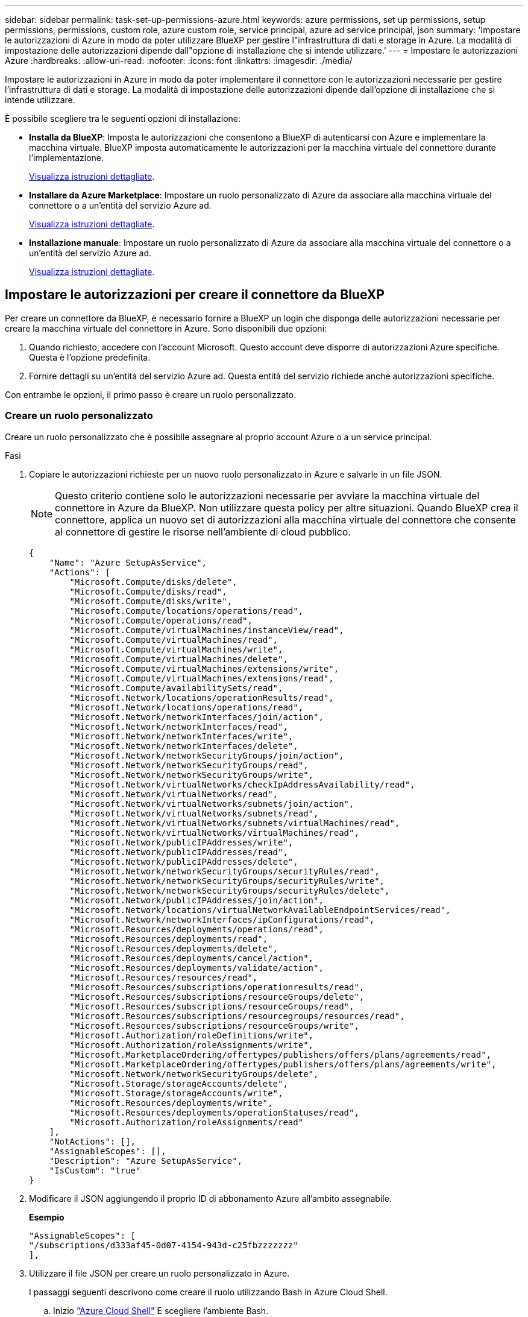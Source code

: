 ---
sidebar: sidebar 
permalink: task-set-up-permissions-azure.html 
keywords: azure permissions, set up permissions, setup permissions, permissions, custom role, azure custom role, service principal, azure ad service principal, json 
summary: 'Impostare le autorizzazioni di Azure in modo da poter utilizzare BlueXP per gestire l"infrastruttura di dati e storage in Azure. La modalità di impostazione delle autorizzazioni dipende dall"opzione di installazione che si intende utilizzare.' 
---
= Impostare le autorizzazioni Azure
:hardbreaks:
:allow-uri-read: 
:nofooter: 
:icons: font
:linkattrs: 
:imagesdir: ./media/


[role="lead"]
Impostare le autorizzazioni in Azure in modo da poter implementare il connettore con le autorizzazioni necessarie per gestire l'infrastruttura di dati e storage. La modalità di impostazione delle autorizzazioni dipende dall'opzione di installazione che si intende utilizzare.

È possibile scegliere tra le seguenti opzioni di installazione:

* *Installa da BlueXP*: Imposta le autorizzazioni che consentono a BlueXP di autenticarsi con Azure e implementare la macchina virtuale. BlueXP imposta automaticamente le autorizzazioni per la macchina virtuale del connettore durante l'implementazione.
+
<<Impostare le autorizzazioni per creare il connettore da BlueXP,Visualizza istruzioni dettagliate>>.

* *Installare da Azure Marketplace*: Impostare un ruolo personalizzato di Azure da associare alla macchina virtuale del connettore o a un'entità del servizio Azure ad.
+
<<Impostare le autorizzazioni da assegnare dopo l'implementazione di Azure Marketplace o l'installazione manuale,Visualizza istruzioni dettagliate>>.

* *Installazione manuale*: Impostare un ruolo personalizzato di Azure da associare alla macchina virtuale del connettore o a un'entità del servizio Azure ad.
+
<<Impostare le autorizzazioni da assegnare dopo l'implementazione di Azure Marketplace o l'installazione manuale,Visualizza istruzioni dettagliate>>.





== Impostare le autorizzazioni per creare il connettore da BlueXP

Per creare un connettore da BlueXP, è necessario fornire a BlueXP un login che disponga delle autorizzazioni necessarie per creare la macchina virtuale del connettore in Azure. Sono disponibili due opzioni:

. Quando richiesto, accedere con l'account Microsoft. Questo account deve disporre di autorizzazioni Azure specifiche. Questa è l'opzione predefinita.
. Fornire dettagli su un'entità del servizio Azure ad. Questa entità del servizio richiede anche autorizzazioni specifiche.


Con entrambe le opzioni, il primo passo è creare un ruolo personalizzato.



=== Creare un ruolo personalizzato

Creare un ruolo personalizzato che è possibile assegnare al proprio account Azure o a un service principal.

.Fasi
. Copiare le autorizzazioni richieste per un nuovo ruolo personalizzato in Azure e salvarle in un file JSON.
+

NOTE: Questo criterio contiene solo le autorizzazioni necessarie per avviare la macchina virtuale del connettore in Azure da BlueXP. Non utilizzare questa policy per altre situazioni. Quando BlueXP crea il connettore, applica un nuovo set di autorizzazioni alla macchina virtuale del connettore che consente al connettore di gestire le risorse nell'ambiente di cloud pubblico.

+
[source, json]
----
{
    "Name": "Azure SetupAsService",
    "Actions": [
        "Microsoft.Compute/disks/delete",
        "Microsoft.Compute/disks/read",
        "Microsoft.Compute/disks/write",
        "Microsoft.Compute/locations/operations/read",
        "Microsoft.Compute/operations/read",
        "Microsoft.Compute/virtualMachines/instanceView/read",
        "Microsoft.Compute/virtualMachines/read",
        "Microsoft.Compute/virtualMachines/write",
        "Microsoft.Compute/virtualMachines/delete",
        "Microsoft.Compute/virtualMachines/extensions/write",
        "Microsoft.Compute/virtualMachines/extensions/read",
        "Microsoft.Compute/availabilitySets/read",
        "Microsoft.Network/locations/operationResults/read",
        "Microsoft.Network/locations/operations/read",
        "Microsoft.Network/networkInterfaces/join/action",
        "Microsoft.Network/networkInterfaces/read",
        "Microsoft.Network/networkInterfaces/write",
        "Microsoft.Network/networkInterfaces/delete",
        "Microsoft.Network/networkSecurityGroups/join/action",
        "Microsoft.Network/networkSecurityGroups/read",
        "Microsoft.Network/networkSecurityGroups/write",
        "Microsoft.Network/virtualNetworks/checkIpAddressAvailability/read",
        "Microsoft.Network/virtualNetworks/read",
        "Microsoft.Network/virtualNetworks/subnets/join/action",
        "Microsoft.Network/virtualNetworks/subnets/read",
        "Microsoft.Network/virtualNetworks/subnets/virtualMachines/read",
        "Microsoft.Network/virtualNetworks/virtualMachines/read",
        "Microsoft.Network/publicIPAddresses/write",
        "Microsoft.Network/publicIPAddresses/read",
        "Microsoft.Network/publicIPAddresses/delete",
        "Microsoft.Network/networkSecurityGroups/securityRules/read",
        "Microsoft.Network/networkSecurityGroups/securityRules/write",
        "Microsoft.Network/networkSecurityGroups/securityRules/delete",
        "Microsoft.Network/publicIPAddresses/join/action",
        "Microsoft.Network/locations/virtualNetworkAvailableEndpointServices/read",
        "Microsoft.Network/networkInterfaces/ipConfigurations/read",
        "Microsoft.Resources/deployments/operations/read",
        "Microsoft.Resources/deployments/read",
        "Microsoft.Resources/deployments/delete",
        "Microsoft.Resources/deployments/cancel/action",
        "Microsoft.Resources/deployments/validate/action",
        "Microsoft.Resources/resources/read",
        "Microsoft.Resources/subscriptions/operationresults/read",
        "Microsoft.Resources/subscriptions/resourceGroups/delete",
        "Microsoft.Resources/subscriptions/resourceGroups/read",
        "Microsoft.Resources/subscriptions/resourcegroups/resources/read",
        "Microsoft.Resources/subscriptions/resourceGroups/write",
        "Microsoft.Authorization/roleDefinitions/write",
        "Microsoft.Authorization/roleAssignments/write",
        "Microsoft.MarketplaceOrdering/offertypes/publishers/offers/plans/agreements/read",
        "Microsoft.MarketplaceOrdering/offertypes/publishers/offers/plans/agreements/write",
        "Microsoft.Network/networkSecurityGroups/delete",
        "Microsoft.Storage/storageAccounts/delete",
        "Microsoft.Storage/storageAccounts/write",
        "Microsoft.Resources/deployments/write",
        "Microsoft.Resources/deployments/operationStatuses/read",
        "Microsoft.Authorization/roleAssignments/read"
    ],
    "NotActions": [],
    "AssignableScopes": [],
    "Description": "Azure SetupAsService",
    "IsCustom": "true"
}
----
. Modificare il JSON aggiungendo il proprio ID di abbonamento Azure all'ambito assegnabile.
+
*Esempio*

+
[source, json]
----
"AssignableScopes": [
"/subscriptions/d333af45-0d07-4154-943d-c25fbzzzzzzz"
],
----
. Utilizzare il file JSON per creare un ruolo personalizzato in Azure.
+
I passaggi seguenti descrivono come creare il ruolo utilizzando Bash in Azure Cloud Shell.

+
.. Inizio https://docs.microsoft.com/en-us/azure/cloud-shell/overview["Azure Cloud Shell"^] E scegliere l'ambiente Bash.
.. Caricare il file JSON.
+
image:screenshot_azure_shell_upload.png["Schermata di Azure Cloud Shell in cui è possibile scegliere l'opzione per caricare un file."]

.. Immettere il seguente comando Azure CLI:
+
[source, azurecli]
----
az role definition create --role-definition Policy_for_Setup_As_Service_Azure.json
----


+
Ora dovresti avere un ruolo personalizzato chiamato _Azure SetupAsService_. È ora possibile applicare questo ruolo personalizzato al proprio account utente o a un service principal.





=== Impostare un metodo di autenticazione

Per implementare BlueXP Connector, BlueXP deve eseguire l'autenticazione con Azure. È possibile scegliere tra due metodi di autenticazione Azure.

[role="tabbed-block"]
====
.Account utente Azure
--
Assegnare il ruolo personalizzato all'utente che implementerà il connettore da BlueXP.

.Fasi
. Nel portale Azure, aprire il servizio *Subscriptions* e selezionare l'abbonamento dell'utente.
. Fare clic su *controllo di accesso (IAM)*.
. Fare clic su *Aggiungi* > *Aggiungi assegnazione ruolo* e aggiungere le autorizzazioni:
+
.. Selezionare il ruolo *Azure SetupAsService* e fare clic su *Avanti*.
+

NOTE: Azure SetupAsService è il nome predefinito fornito nel criterio di implementazione del connettore per Azure. Se si sceglie un nome diverso per il ruolo, selezionare il nome desiderato.

.. Mantieni selezionata l'opzione *User, group o service principal*.
.. Fare clic su *Select members* (Seleziona membri), scegliere il proprio account utente e fare clic su *Select* (Seleziona).
.. Fare clic su *Avanti*.
.. Fare clic su *Rivedi + assegna*.




.Risultato
L'utente Azure dispone ora delle autorizzazioni necessarie per implementare il connettore da BlueXP.

--
.Principale del servizio
--
Invece di effettuare l'accesso con l'account Azure, è possibile fornire a BlueXP le credenziali per un'entità del servizio Azure che dispone delle autorizzazioni necessarie.

Creare e configurare un'entità di servizio in Azure Active Directory e ottenere le credenziali Azure necessarie a BlueXP.

.Creare un'applicazione Azure Active Directory per il controllo degli accessi in base al ruolo
. Assicurarsi di disporre delle autorizzazioni in Azure per creare un'applicazione Active Directory e assegnarla a un ruolo.
+
Per ulteriori informazioni, fare riferimento a. https://docs.microsoft.com/en-us/azure/active-directory/develop/howto-create-service-principal-portal#required-permissions/["Documentazione di Microsoft Azure: Autorizzazioni richieste"^]

. Dal portale Azure, aprire il servizio *Azure Active Directory*.
+
image:screenshot_azure_ad.gif["Mostra il servizio Active Directory in Microsoft Azure."]

. Nel menu, fare clic su *App Registrations*.
. Fare clic su *Nuova registrazione*.
. Specificare i dettagli dell'applicazione:
+
** *Nome*: Immettere un nome per l'applicazione.
** *Tipo di account*: Selezionare un tipo di account (qualsiasi sarà compatibile con BlueXP).
** *Reindirizza URI*: Questo campo può essere lasciato vuoto.


. Fare clic su *Registra*.
+
Hai creato l'applicazione ad e il service principal.



.Assegnare il ruolo personalizzato all'applicazione
. Dal portale Azure, aprire il servizio *Subscriptions*.
. Selezionare l'abbonamento.
. Fare clic su *Access control (IAM) > Add > Add role assignment* (controllo accesso (IAM) > Add > Add role assign
. Nella scheda *ruolo*, selezionare il ruolo *operatore BlueXP* e fare clic su *Avanti*.
. Nella scheda *membri*, completare la seguente procedura:
+
.. Mantieni selezionata l'opzione *User, group o service principal*.
.. Fare clic su *Seleziona membri*.
+
image:screenshot-azure-service-principal-role.png["Schermata del portale Azure che mostra la scheda membri quando si aggiunge un ruolo a un'applicazione."]

.. Cercare il nome dell'applicazione.
+
Ecco un esempio:

+
image:screenshot_azure_service_principal_role.png["Schermata del portale Azure che mostra il modulo Add role assignment nel portale Azure."]

.. Selezionare l'applicazione e fare clic su *Select* (Seleziona).
.. Fare clic su *Avanti*.


. Fare clic su *Rivedi + assegna*.
+
L'entità del servizio dispone ora delle autorizzazioni Azure necessarie per implementare il connettore.

+
Se si desidera gestire le risorse in più sottoscrizioni Azure, è necessario associare l'entità del servizio a ciascuna di queste sottoscrizioni. Ad esempio, BlueXP consente di selezionare l'abbonamento che si desidera utilizzare durante l'implementazione di Cloud Volumes ONTAP.



.Aggiungere le autorizzazioni API per la gestione dei servizi Windows Azure
. Nel servizio *Azure Active Directory*, fare clic su *App Registrations* e selezionare l'applicazione.
. Fare clic su *API permissions > Add a permission* (autorizzazioni API > Aggiungi autorizzazione)
. In *Microsoft API*, selezionare *Azure Service Management*.
+
image:screenshot_azure_service_mgmt_apis.gif["Una schermata del portale Azure che mostra le autorizzazioni API di Azure Service Management."]

. Fare clic su *Access Azure Service Management as organization users* (Accedi a Azure Service Management come utenti dell'organizzazione), quindi fare clic su *Add permissions* (
+
image:screenshot_azure_service_mgmt_apis_add.gif["Una schermata del portale Azure che mostra l'aggiunta delle API di gestione dei servizi Azure."]



.Ottenere l'ID dell'applicazione e l'ID della directory per l'applicazione
. Nel servizio *Azure Active Directory*, fare clic su *App Registrations* e selezionare l'applicazione.
. Copiare *Application (client) ID* e *Directory (tenant) ID*.
+
image:screenshot_azure_app_ids.gif["Una schermata che mostra l'ID dell'applicazione (client) e l'ID della directory (tenant) per un'applicazione in Azure Active Directory."]

+
Quando si aggiunge l'account Azure a BlueXP, è necessario fornire l'ID dell'applicazione (client) e l'ID della directory (tenant) per l'applicazione. BlueXP utilizza gli ID per effettuare l'accesso a livello di programmazione.



.Creare un client segreto
. Aprire il servizio *Azure Active Directory*.
. Fare clic su *App Registrations* e selezionare l'applicazione.
. Fare clic su *certificati e segreti > nuovo segreto client*.
. Fornire una descrizione del segreto e una durata.
. Fare clic su *Aggiungi*.
. Copiare il valore del client secret.
+
image:screenshot_azure_client_secret.gif["Schermata del portale Azure che mostra un segreto client per l'entità del servizio Azure ad."]

+
Ora hai un client segreto che BlueXP può utilizzare per autenticare con Azure ad.



.Risultato
L'entità del servizio è ora impostata e l'ID dell'applicazione (client), l'ID della directory (tenant) e il valore del client secret dovrebbero essere stati copiati. Inserire queste informazioni in BlueXP quando si crea il connettore.

--
====


== Impostare le autorizzazioni da assegnare dopo l'implementazione di Azure Marketplace o l'installazione manuale

Se si implementa il connettore da Azure Marketplace o se si installa manualmente il software del connettore sul proprio host Linux, è possibile fornire le autorizzazioni nei seguenti modi:

* Opzione 1: Assegnare un ruolo personalizzato alla macchina virtuale Azure utilizzando un'identità gestita assegnata dal sistema.
* Opzione 2: Fornire a BlueXP le credenziali per un'entità del servizio Azure che dispone delle autorizzazioni necessarie.


[role="tabbed-block"]
====
.Ruolo personalizzato
--
.Fasi
. Se si prevede di installare manualmente il software sul proprio host, abilitare un'identità gestita assegnata dal sistema sulla macchina virtuale in modo da poter fornire le autorizzazioni Azure richieste attraverso un ruolo personalizzato.
+
https://learn.microsoft.com/en-us/azure/active-directory/managed-identities-azure-resources/qs-configure-portal-windows-vm["Documentazione di Microsoft Azure: Configurare le identità gestite per le risorse Azure su una macchina virtuale utilizzando il portale Azure"^]

. Copiare il contenuto di link:reference-permissions-azure.html["Autorizzazioni di ruolo personalizzate per il connettore"] E salvarli in un file JSON.
. Modificare il file JSON aggiungendo gli ID di abbonamento Azure all'ambito assegnabile.
+
Aggiungere l'ID per ogni abbonamento Azure che si desidera utilizzare con BlueXP.

+
*Esempio*

+
[source, json]
----
"AssignableScopes": [
"/subscriptions/d333af45-0d07-4154-943d-c25fbzzzzzzz",
"/subscriptions/54b91999-b3e6-4599-908e-416e0zzzzzzz",
"/subscriptions/398e471c-3b42-4ae7-9b59-ce5bbzzzzzzz"
----
. Utilizzare il file JSON per creare un ruolo personalizzato in Azure.
+
I passaggi seguenti descrivono come creare il ruolo utilizzando Bash in Azure Cloud Shell.

+
.. Inizio https://docs.microsoft.com/en-us/azure/cloud-shell/overview["Azure Cloud Shell"^] E scegliere l'ambiente Bash.
.. Caricare il file JSON.
+
image:screenshot_azure_shell_upload.png["Schermata di Azure Cloud Shell in cui è possibile scegliere l'opzione per caricare un file."]

.. Utilizzare la CLI di Azure per creare il ruolo personalizzato:
+
[source, azurecli]
----
az role definition create --role-definition Connector_Policy.json
----




.Risultato
A questo punto, dovrebbe essere disponibile un ruolo personalizzato denominato BlueXP Operator che è possibile assegnare alla macchina virtuale Connector.

link:task-provide-permissions-azure.html["Scopri come fornire queste autorizzazioni a BlueXP"].

--
.Principale del servizio
--
Creare e configurare un'entità di servizio in Azure Active Directory e ottenere le credenziali Azure necessarie a BlueXP.

.Creare un'applicazione Azure Active Directory per il controllo degli accessi in base al ruolo
. Assicurarsi di disporre delle autorizzazioni in Azure per creare un'applicazione Active Directory e assegnarla a un ruolo.
+
Per ulteriori informazioni, fare riferimento a. https://docs.microsoft.com/en-us/azure/active-directory/develop/howto-create-service-principal-portal#required-permissions/["Documentazione di Microsoft Azure: Autorizzazioni richieste"^]

. Dal portale Azure, aprire il servizio *Azure Active Directory*.
+
image:screenshot_azure_ad.gif["Mostra il servizio Active Directory in Microsoft Azure."]

. Nel menu, fare clic su *App Registrations*.
. Fare clic su *Nuova registrazione*.
. Specificare i dettagli dell'applicazione:
+
** *Nome*: Immettere un nome per l'applicazione.
** *Tipo di account*: Selezionare un tipo di account (qualsiasi sarà compatibile con BlueXP).
** *Reindirizza URI*: Questo campo può essere lasciato vuoto.


. Fare clic su *Registra*.
+
Hai creato l'applicazione ad e il service principal.



.Assegnare l'applicazione a un ruolo
. Creare un ruolo personalizzato:
+
.. Copiare il contenuto di link:reference-permissions-azure.html["Autorizzazioni di ruolo personalizzate per il connettore"] E salvarli in un file JSON.
.. Modificare il file JSON aggiungendo gli ID di abbonamento Azure all'ambito assegnabile.
+
È necessario aggiungere l'ID per ogni abbonamento Azure da cui gli utenti creeranno i sistemi Cloud Volumes ONTAP.

+
*Esempio*

+
[source, json]
----
"AssignableScopes": [
"/subscriptions/d333af45-0d07-4154-943d-c25fbzzzzzzz",
"/subscriptions/54b91999-b3e6-4599-908e-416e0zzzzzzz",
"/subscriptions/398e471c-3b42-4ae7-9b59-ce5bbzzzzzzz"
----
.. Utilizzare il file JSON per creare un ruolo personalizzato in Azure.
+
I passaggi seguenti descrivono come creare il ruolo utilizzando Bash in Azure Cloud Shell.

+
*** Inizio https://docs.microsoft.com/en-us/azure/cloud-shell/overview["Azure Cloud Shell"^] E scegliere l'ambiente Bash.
*** Caricare il file JSON.
+
image:screenshot_azure_shell_upload.png["Schermata di Azure Cloud Shell in cui è possibile scegliere l'opzione per caricare un file."]

*** Utilizzare la CLI di Azure per creare il ruolo personalizzato:
+
[source, azurecli]
----
az role definition create --role-definition Connector_Policy.json
----
+
A questo punto, dovrebbe essere disponibile un ruolo personalizzato denominato BlueXP Operator che è possibile assegnare alla macchina virtuale Connector.





. Assegnare l'applicazione al ruolo:
+
.. Dal portale Azure, aprire il servizio *Subscriptions*.
.. Selezionare l'abbonamento.
.. Fare clic su *Access control (IAM) > Add > Add role assignment* (controllo accesso (IAM) > Add > Add role assign
.. Nella scheda *ruolo*, selezionare il ruolo *operatore BlueXP* e fare clic su *Avanti*.
.. Nella scheda *membri*, completare la seguente procedura:
+
*** Mantieni selezionata l'opzione *User, group o service principal*.
*** Fare clic su *Seleziona membri*.
+
image:screenshot-azure-service-principal-role.png["Schermata del portale Azure che mostra la scheda membri quando si aggiunge un ruolo a un'applicazione."]

*** Cercare il nome dell'applicazione.
+
Ecco un esempio:

+
image:screenshot_azure_service_principal_role.png["Schermata del portale Azure che mostra il modulo Add role assignment nel portale Azure."]

*** Selezionare l'applicazione e fare clic su *Select* (Seleziona).
*** Fare clic su *Avanti*.


.. Fare clic su *Rivedi + assegna*.
+
L'entità del servizio dispone ora delle autorizzazioni Azure necessarie per implementare il connettore.

+
Se si desidera implementare Cloud Volumes ONTAP da più sottoscrizioni Azure, è necessario associare l'entità del servizio a ciascuna di queste sottoscrizioni. BlueXP consente di selezionare l'abbonamento che si desidera utilizzare durante l'implementazione di Cloud Volumes ONTAP.





.Aggiungere le autorizzazioni API per la gestione dei servizi Windows Azure
. Nel servizio *Azure Active Directory*, fare clic su *App Registrations* e selezionare l'applicazione.
. Fare clic su *API permissions > Add a permission* (autorizzazioni API > Aggiungi autorizzazione)
. In *Microsoft API*, selezionare *Azure Service Management*.
+
image:screenshot_azure_service_mgmt_apis.gif["Una schermata del portale Azure che mostra le autorizzazioni API di Azure Service Management."]

. Fare clic su *Access Azure Service Management as organization users* (Accedi a Azure Service Management come utenti dell'organizzazione), quindi fare clic su *Add permissions* (
+
image:screenshot_azure_service_mgmt_apis_add.gif["Una schermata del portale Azure che mostra l'aggiunta delle API di gestione dei servizi Azure."]



.Ottenere l'ID dell'applicazione e l'ID della directory per l'applicazione
. Nel servizio *Azure Active Directory*, fare clic su *App Registrations* e selezionare l'applicazione.
. Copiare *Application (client) ID* e *Directory (tenant) ID*.
+
image:screenshot_azure_app_ids.gif["Una schermata che mostra l'ID dell'applicazione (client) e l'ID della directory (tenant) per un'applicazione in Azure Active Directory."]

+
Quando si aggiunge l'account Azure a BlueXP, è necessario fornire l'ID dell'applicazione (client) e l'ID della directory (tenant) per l'applicazione. BlueXP utilizza gli ID per effettuare l'accesso a livello di programmazione.



.Creare un client segreto
. Aprire il servizio *Azure Active Directory*.
. Fare clic su *App Registrations* e selezionare l'applicazione.
. Fare clic su *certificati e segreti > nuovo segreto client*.
. Fornire una descrizione del segreto e una durata.
. Fare clic su *Aggiungi*.
. Copiare il valore del client secret.
+
image:screenshot_azure_client_secret.gif["Schermata del portale Azure che mostra un segreto client per l'entità del servizio Azure ad."]

+
Ora hai un client segreto che BlueXP può utilizzare per autenticare con Azure ad.



.Risultato
L'entità del servizio è ora impostata e l'ID dell'applicazione (client), l'ID della directory (tenant) e il valore del client secret dovrebbero essere stati copiati. Quando si aggiunge un account Azure, è necessario inserire queste informazioni in BlueXP.

link:task-provide-permissions-azure.html["Scopri come fornire queste autorizzazioni a BlueXP"].

--
====